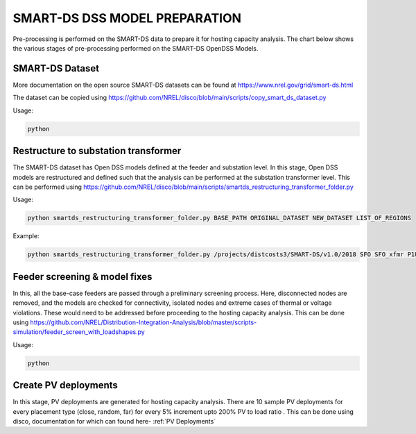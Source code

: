 ******************************
SMART-DS DSS MODEL PREPARATION
******************************
Pre-processing is performed on the SMART-DS data to prepare it for hosting capacity analysis.
The chart below shows the various stages of pre-processing performed on the SMART-DS OpenDSS Models.

.. image:: images/SMART-DS-flowchart.png
   :align: center
   :width: 400


SMART-DS Dataset
================
More documentation on the open source SMART-DS datasets can be found at https://www.nrel.gov/grid/smart-ds.html

The dataset can be copied using https://github.com/NREL/disco/blob/main/scripts/copy_smart_ds_dataset.py


Usage:

.. code-block:: bash

    python

Restructure to substation transformer
=====================================
The SMART-DS dataset has Open DSS models defined at the feeder and substation level. In this stage, Open DSS models are restructured and defined such that the analysis can be performed at the substation transformer level. 
This can be performed using https://github.com/NREL/disco/blob/main/scripts/smartds_restructuring_transformer_folder.py

Usage:

.. code-block:: bash

    python smartds_restructuring_transformer_folder.py BASE_PATH ORIGINAL_DATASET NEW_DATASET LIST_OF_REGIONS

Example:

.. code-block:: bash

    python smartds_restructuring_transformer_folder.py /projects/distcosts3/SMART-DS/v1.0/2018 SFO SFO_xfmr P1U,P1R,P2U


Feeder screening & model fixes
==============================
In this, all the base-case feeders are passed through a preliminary screening process. 
Here, disconnected nodes are removed, and the models are checked for connectivity, isolated nodes and extreme cases of thermal or voltage violations.
These would need to be addressed before proceeding to the hosting capacity analysis. This can be done using https://github.com/NREL/Distribution-Integration-Analysis/blob/master/scripts-simulation/feeder_screen_with_loadshapes.py


Usage:

.. code-block:: bash

    python


Create PV deployments
=====================
In this stage, PV deployments are generated for hosting capacity analysis. There are 10 sample PV deployments for every placement type (close, random, far) for every 5% increment upto 200% PV to load ratio . 
This can be done using disco, documentation for which can found here- :ref:`PV Deployments`
